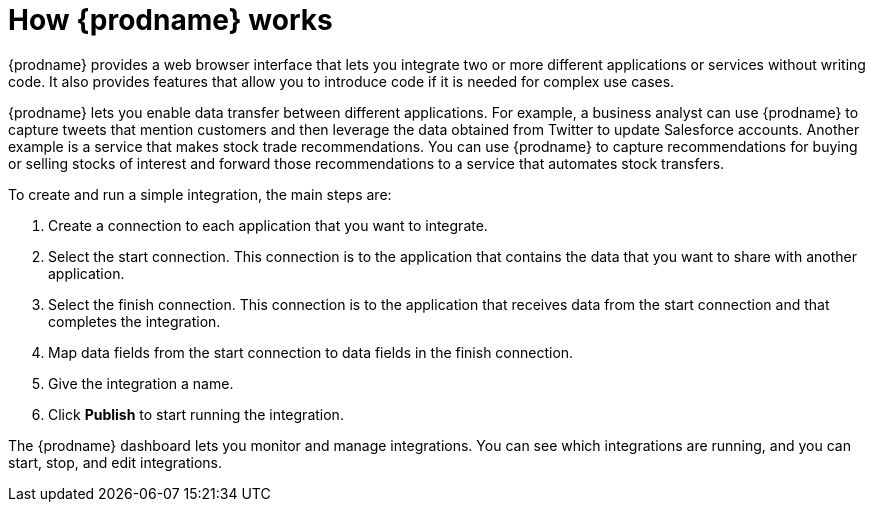 [id='how-it-works']
= How {prodname} works

{prodname} provides a web browser interface that lets you integrate two or
more different applications or services without writing code. It also provides
features that allow you to introduce code if it is needed for complex
use cases.

{prodname} lets you enable data transfer between different applications. 
For example, a business analyst can use {prodname} to capture 
tweets that mention customers and then leverage the data obtained from 
Twitter to update Salesforce accounts. Another example is a service
that makes stock trade recommendations. You can use {prodname} to 
capture recommendations for buying or selling stocks of interest
and forward those recommendations to a service that automates stock transfers.

To create and run a simple integration, the main steps are:

. Create a connection to each application that you want to integrate.
. Select the start connection. This connection is to the application that
contains the data that you want to share with another application.
. Select the finish connection. This connection is to the application
that receives data from the start connection and that completes the
integration.
. Map data fields from the start connection to data fields in the
finish connection.
. Give the integration a name.
. Click *Publish* to start running the integration.

The {prodname} dashboard lets you monitor and manage integrations. You can
see which integrations are running, and you can start, stop, and edit integrations.
